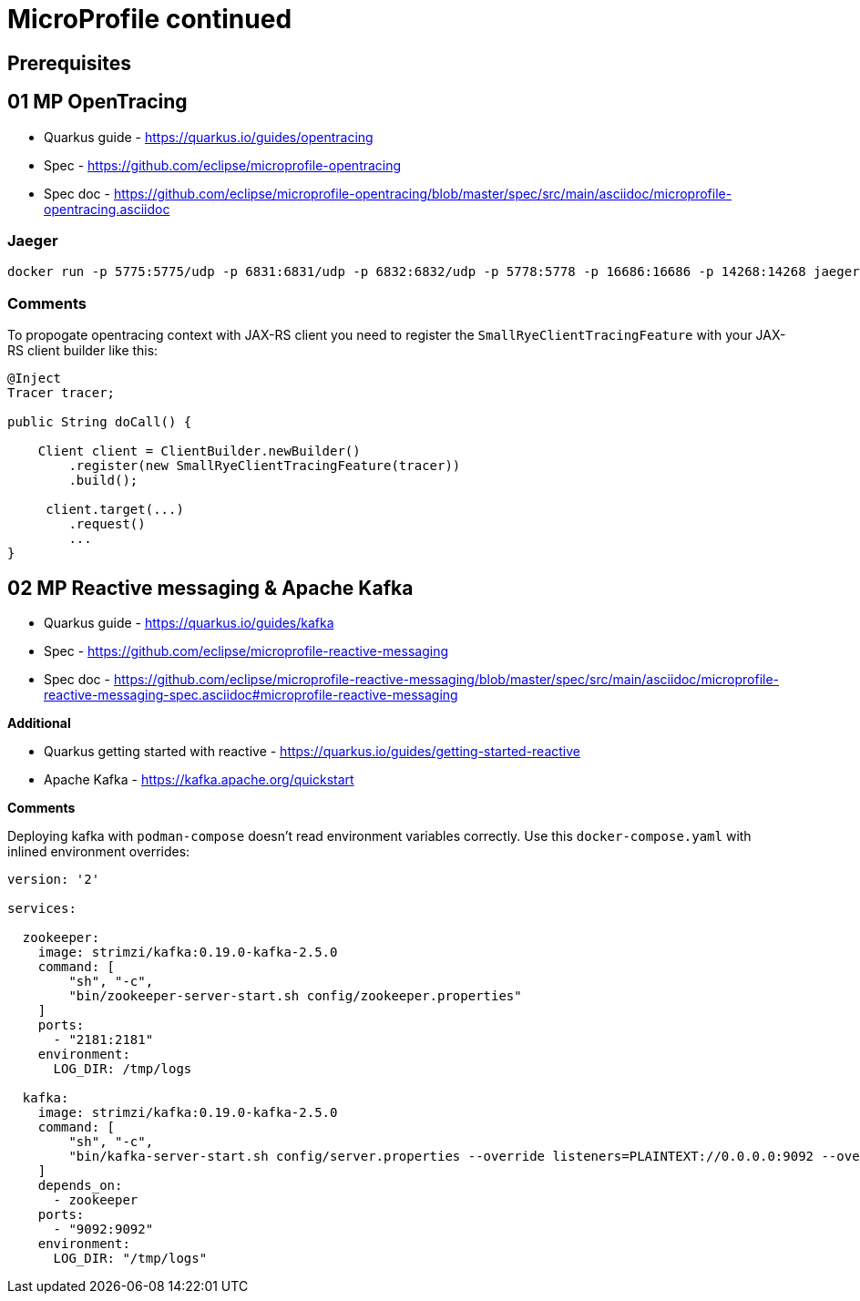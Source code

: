 = MicroProfile continued

== Prerequisites

==  01 MP OpenTracing

* Quarkus guide - https://quarkus.io/guides/opentracing
* Spec - https://github.com/eclipse/microprofile-opentracing
* Spec doc - https://github.com/eclipse/microprofile-opentracing/blob/master/spec/src/main/asciidoc/microprofile-opentracing.asciidoc

=== Jaeger

[source,bash]
----
docker run -p 5775:5775/udp -p 6831:6831/udp -p 6832:6832/udp -p 5778:5778 -p 16686:16686 -p 14268:14268 jaegertracing/all-in-one:latest
----

=== Comments

To propogate opentracing context with JAX-RS client you need to
register the `SmallRyeClientTracingFeature` with your JAX-RS client builder like this:

[source,java]
----
@Inject
Tracer tracer;

public String doCall() {

    Client client = ClientBuilder.newBuilder()
        .register(new SmallRyeClientTracingFeature(tracer))
        .build();

     client.target(...)
        .request()
        ...
}
----

== 02 MP Reactive messaging & Apache Kafka

* Quarkus guide - https://quarkus.io/guides/kafka
* Spec - https://github.com/eclipse/microprofile-reactive-messaging
* Spec doc - https://github.com/eclipse/microprofile-reactive-messaging/blob/master/spec/src/main/asciidoc/microprofile-reactive-messaging-spec.asciidoc#microprofile-reactive-messaging

**Additional**

* Quarkus getting started with reactive - https://quarkus.io/guides/getting-started-reactive
* Apache Kafka - https://kafka.apache.org/quickstart

**Comments**

Deploying kafka with `podman-compose` doesn't read environment variables
correctly. Use this `docker-compose.yaml` with inlined environment overrides:

[source,yaml]
----
version: '2'

services:

  zookeeper:
    image: strimzi/kafka:0.19.0-kafka-2.5.0
    command: [
        "sh", "-c",
        "bin/zookeeper-server-start.sh config/zookeeper.properties"
    ]
    ports:
      - "2181:2181"
    environment:
      LOG_DIR: /tmp/logs

  kafka:
    image: strimzi/kafka:0.19.0-kafka-2.5.0
    command: [
        "sh", "-c",
        "bin/kafka-server-start.sh config/server.properties --override listeners=PLAINTEXT://0.0.0.0:9092 --override advertised.listeners=PLAINTEXT://localhost:9092 --override zookeeper.connect=zookeeper:2181"
    ]
    depends_on:
      - zookeeper
    ports:
      - "9092:9092"
    environment:
      LOG_DIR: "/tmp/logs"
----




